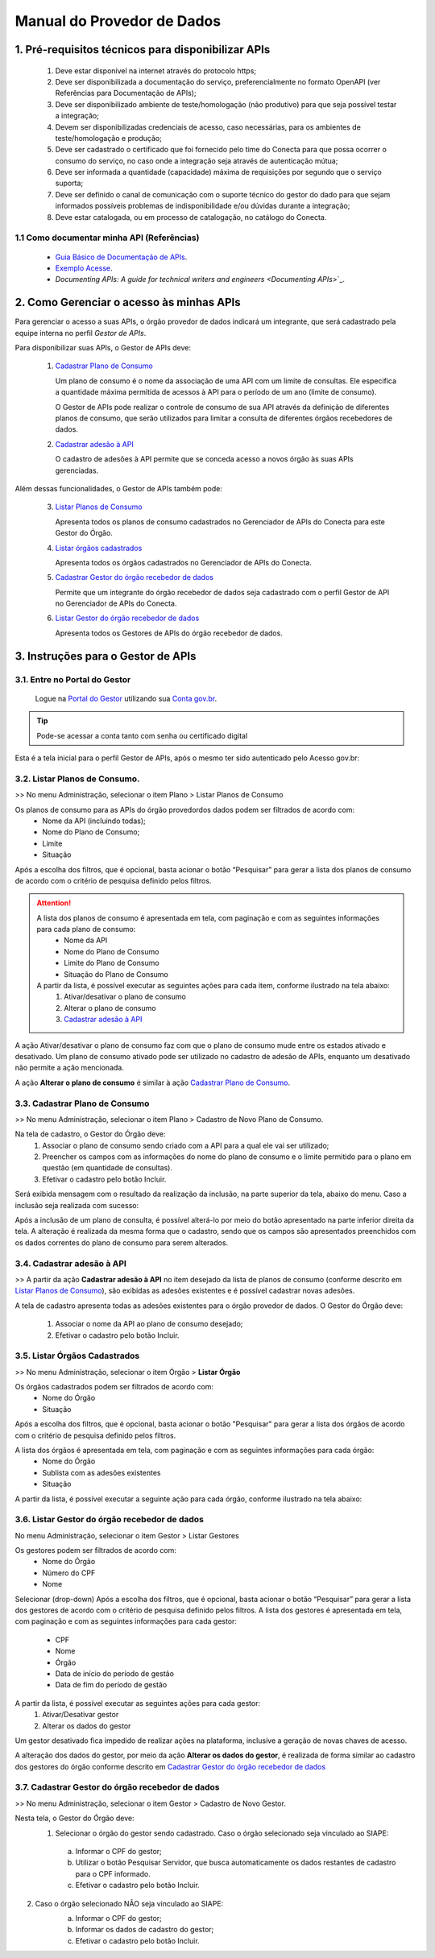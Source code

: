 .. _secao-manual-provedor-de-dados:

########################################
Manual do Provedor de Dados
########################################

.. _subsecao-pre-requisitos:

------------------------------------------------------
  1. Pré-requisitos técnicos para disponibilizar APIs
------------------------------------------------------

  1. Deve estar disponível na internet através do protocolo https;
  2. Deve ser disponibilizada a documentação do serviço, preferencialmente no formato OpenAPI (ver Referências para Documentação de APIs);
  3. Deve ser disponibilizado ambiente de teste/homologação (não produtivo) para que seja possível testar a integração;
  4. Devem ser disponibilizadas credenciais de acesso, caso necessárias, para os ambientes de teste/homologação e produção;
  5. Deve ser cadastrado o certificado que foi fornecido pelo time do Conecta para que possa ocorrer o consumo do serviço, no caso onde a integração seja através de autenticação mútua;
  6. Deve ser informada a quantidade (capacidade) máxima de requisições por segundo que o serviço suporta;
  7. Deve ser definido o canal de comunicação com o suporte técnico do gestor do dado para que sejam informados possíveis problemas de indisponibilidade e/ou dúvidas durante a integração;
  8. Deve estar catalogada, ou em processo de catalogação, no catálogo do Conecta.

~~~~~~~~~~~~~~~~~~~~~~~~~~~~~~~~~~~~~~~~~~~~~~~~~~~~~~
  1.1 Como documentar minha API (Referências)
~~~~~~~~~~~~~~~~~~~~~~~~~~~~~~~~~~~~~~~~~~~~~~~~~~~~~~
   
  * `Guia Básico de Documentação de APIs`_.
  * `Exemplo Acesse`_.
  * `Documenting APIs: A guide for technical writers and engineers <Documenting APIs`>`_.

.. _Guia Básico de Documentação de APIs: https://stoplight.io/api-documentation-guide/basics/
.. _Exemplo Acesse: https://gist.github.com/iros/3426278
.. _Documenting APIs: A guide for technical writers and engineers: https://idratherbewriting.com/learnapidoc/

------------------------------------------------------
2. Como Gerenciar o acesso às minhas APIs
------------------------------------------------------

Para gerenciar o acesso a suas APIs, o órgão provedor de dados indicará um integrante, que será cadastrado pela equipe interna no perfil *Gestor de APIs*.

Para disponibilizar suas APIs, o Gestor de APIs deve:

  1. `Cadastrar Plano de Consumo <cadastrar-plano-consumo>`__

     Um plano de consumo é o nome da associação de uma API com um limite de consultas. Ele especifica a quantidade máxima permitida de acessos à API para o período de um ano (limite de consumo).
     
     O Gestor de APIs pode realizar o controle de consumo de sua API através da definição de diferentes planos de consumo, que serão utilizados para limitar a consulta de diferentes órgãos recebedores de dados.

  2. `Cadastrar adesão à API <cadastrar-adesao-api>`__
     
     O cadastro de adesões à API permite que se conceda acesso a novos órgão às suas APIs gerenciadas.

Além dessas funcionalidades, o Gestor de APIs também pode:

  3. `Listar Planos de Consumo <listar-planos-consumo>`__

     Apresenta todos os planos de consumo cadastrados no Gerenciador de APIs do Conecta para este Gestor do Órgão.

  4. `Listar órgãos cadastrados <listar-orgaos-cadastrados>`__

     Apresenta todos os órgãos cadastrados no Gerenciador de APIs do Conecta.

  5. `Cadastrar Gestor do órgão recebedor de dados <cadastro-gestor-orgao>`__

     Permite que um integrante do órgão recebedor de dados seja cadastrado com o perfil Gestor de API no Gerenciador de APIs do Conecta.

  6. `Listar Gestor do órgão recebedor de dados <listar-gestor>`__

     Apresenta todos os Gestores de APIs do órgão recebedor de dados.

------------------------------------------------------
3. Instruções para o Gestor de APIs
------------------------------------------------------

~~~~~~~~~~~~~~~~~~~~~~~~~~~~~~~~~~~~~~~~~~~~~~~~~~~~~~~~~
   3.1. Entre no Portal do Gestor
~~~~~~~~~~~~~~~~~~~~~~~~~~~~~~~~~~~~~~~~~~~~~~~~~~~~~~~~~

.. comments TODO:
   Criar novo CNAME e atualizar URL

.. _url-portal-gestor-gerenciador-apis: http://gestor.conectagov.estaleiro.serpro.gov.br

  Logue na `Portal do Gestor <url-portal-gestor-gerenciador-apis>`_ utilizando sua `Conta gov.br <https://www.gov.br/pt-br/servicos/criar-sua-conta-meu-gov.br>`_.

.. tip::

     Pode-se acessar a conta tanto com senha ou certificado digital

Esta é a tela inicial para o perfil Gestor de APIs, após o mesmo ter sido autenticado pelo Acesso gov.br:

.. image:: _imagens/comofazerprovedor.png
 :scale: 75 %
 :align: center
 :alt: Como fazer

.. _listar-planos-consumo: 

~~~~~~~~~~~~~~~~~~~~~~~~~~~~~~~~~~~~~~~~~~~~~~~~~~~~~~
    3.2. Listar Planos de Consumo.
~~~~~~~~~~~~~~~~~~~~~~~~~~~~~~~~~~~~~~~~~~~~~~~~~~~~~~

>> No menu Administração, selecionar o item Plano > Listar Planos de Consumo

.. image:: _imagens/listarplanosdeconsumo.png
 :scale: 75 %
 :align: center
 :alt: Listar Planos de Consumo.

Os planos de consumo para as APIs do órgão provedordos dados podem ser filtrados de acordo com: 
  * Nome da API (incluindo todas);
  * Nome do Plano de Consumo;
  * Limite
  * Situação

Após a escolha dos filtros, que é opcional, basta acionar o botão “Pesquisar” para gerar a lista  dos planos de consumo de acordo com o critério de pesquisa definido pelos filtros.

.. image:: _imagens/listarplanosdeconsumo_1.png
 :scale: 75 %
 :align: center
 :alt: Listar Planos de Consumo.

.. attention::
   A lista dos planos de consumo é apresentada em tela, com paginação e com as seguintes informações para cada plano de consumo:
     * Nome da API
     * Nome do Plano de Consumo
     * Limite do Plano de Consumo
     * Situação do Plano de Consumo

   A partir da lista, é possível executar as seguintes ações para cada item, conforme ilustrado na tela abaixo:
     1. Ativar/desativar o plano de consumo
     2. Alterar o plano de consumo
     3. `Cadastrar adesão à API <cadastrar-adesao-api>`__

.. image:: _imagens/listarplanosdeconsumo_2.png
     :scale: 75 %
     :align: center
     :alt: Listar Planos de Consumo.

.. image:: _imagens/listarplanosdeconsumo_3.png
     :scale: 75 %
     :align: center
     :alt: Listar Planos de Consumo.

A ação Ativar/desativar o plano de consumo faz com que o plano de consumo mude entre os estados ativado e desativado. Um plano de consumo ativado pode ser utilizado no cadastro de adesão de APIs, enquanto um desativado não permite a ação mencionada.

A ação **Alterar o plano de consumo** é similar à ação `Cadastrar Plano de Consumo <cadastrar-plano-consumo>`__.

.. _cadastrar-plano-consumo:

~~~~~~~~~~~~~~~~~~~~~~~~~~~~~~~~~~~~~~~~~~~~~~~~~~~~~~
    3.3. Cadastrar Plano de Consumo
~~~~~~~~~~~~~~~~~~~~~~~~~~~~~~~~~~~~~~~~~~~~~~~~~~~~~~

>> No menu Administração, selecionar o item Plano >  Cadastro de Novo Plano de Consumo. 

.. image:: _imagens/cadastrarplanodeconsumo_1.png
 :scale: 75 %
 :align: center
 :alt: Cadastrar Plano de Consumo

Na tela de cadastro, o Gestor do Órgão deve:
    #. Associar o plano de consumo sendo criado com a API para a qual ele vai ser utilizado;
    #. Preencher os campos com as informações do nome do plano de consumo e o limite permitido para o plano em questão (em quantidade de consultas).
    #. Efetivar o cadastro pelo botão Incluir.

.. image:: _imagens/cadastrarplanodeconsumo_2.png
 :scale: 75 %
 :align: center
 :alt: Cadastrar Plano de Consumo. 

Será exibida mensagem com o resultado da realização da inclusão, na parte superior da tela, abaixo do menu.
Caso a inclusão seja realizada com sucesso:

.. image:: _imagens/cadastrarplanodeconsumo_3.png
 :scale: 75 %
 :align: center
 :alt: Cadastrar Plano de Consumo. 

Após a inclusão de um plano de consulta, é possível alterá-lo por meio do botão apresentado na parte inferior direita da tela.
A alteração é realizada da mesma forma que o cadastro, sendo que os campos são apresentados preenchidos com os dados correntes do plano de consumo para serem alterados.

.. image:: _imagens/cadastrarplanodeconsumo_4.png
 :scale: 75 %
 :align: center
 :alt: Cadastrar Plano de Consumo.

.. _cadastrar-adesao-api:

~~~~~~~~~~~~~~~~~~~~~~~~~~~~~~~~~~~~~~~~~~~~~~~~~~~~~~
    3.4. Cadastrar adesão à API
~~~~~~~~~~~~~~~~~~~~~~~~~~~~~~~~~~~~~~~~~~~~~~~~~~~~~~
 
>> A partir da ação **Cadastrar adesão à API** no item desejado da lista de planos de consumo (conforme descrito em `Listar Planos de Consumo <listar-planos-consumo>`__), são exibidas as adesões existentes e é possível cadastrar novas adesões.

A tela de cadastro apresenta todas as adesões existentes para o órgão provedor de dados. O Gestor do Órgão deve:

  1. Associar o nome da API ao plano de consumo desejado;
  2. Efetivar o cadastro pelo botão Incluir.


  .. image:: _imagens/cadastraradesaoaminhaAPI_1.png
   :scale: 75 %
   :align: center
   :alt: Cadastrar adesão à API.

.. _listar-orgaos-cadastrados:

~~~~~~~~~~~~~~~~~~~~~~~~~~~~~~~~~~~~~~~~~~~~~~~~~~~~~~
    3.5. Listar Órgãos Cadastrados
~~~~~~~~~~~~~~~~~~~~~~~~~~~~~~~~~~~~~~~~~~~~~~~~~~~~~~

>> No menu Administração, selecionar o item Órgão >  **Listar Órgão**


.. image:: _imagens/listarorgaoscadastrados_1.png
 :scale: 75 %
 :align: center
 :alt: Listar Órgãos Cadastrados

Os órgãos cadastrados podem ser filtrados de acordo com:
  - Nome do Órgão
  - Situação

Após a escolha dos filtros, que é opcional, basta acionar o botão "Pesquisar" para gerar a lista dos órgãos de acordo com o critério de pesquisa definido pelos filtros.

A lista dos órgãos é apresentada em tela, com paginação e com as seguintes informações para cada órgão:
  - Nome do Órgão
  - Sublista com as adesões existentes
  - Situação

A partir da lista, é possível executar a seguinte ação para cada órgão, conforme ilustrado na tela abaixo:

.. image:: _imagens/listarorgaoscadastrados_2.png
 :scale: 75 %
 :align: center
 :alt: Listar Órgãos Cadastrados

.. _listar-gestor:

~~~~~~~~~~~~~~~~~~~~~~~~~~~~~~~~~~~~~~~~~~~~~~~~~~~~~~
    3.6. Listar Gestor do órgão recebedor de dados
~~~~~~~~~~~~~~~~~~~~~~~~~~~~~~~~~~~~~~~~~~~~~~~~~~~~~~

No menu Administração, selecionar o item Gestor >  Listar Gestores

.. image:: _imagens/listargestordoorgaorecebedordedados_1.png
 :scale: 75 %
 :align: center
 :alt: Listar Gestor do órgão recebedor de dados.

Os gestores podem ser filtrados de acordo com:
  * Nome do Órgão
  * Número do CPF
  * Nome

Selecionar (drop-down)
Após a escolha dos filtros, que é opcional, basta acionar o botão “Pesquisar” para gerar a lista  dos gestores de acordo com o critério de pesquisa definido pelos filtros.
A lista dos gestores é apresentada em tela, com paginação e com as seguintes informações para cada gestor:

  * CPF
  * Nome
  * Órgão
  * Data de início do período de gestão
  * Data de fim do período de gestão

A partir da lista, é possível executar as seguintes ações para cada gestor:
  1. Ativar/Desativar gestor
  2. Alterar os dados do gestor

.. image:: _imagens/listargestordoorgaorecebedordedados_2.png
 :scale: 75 %
 :align: center
 :alt: Listar Gestor do órgão recebedor de dados. 

Um gestor desativado fica impedido de realizar ações na plataforma, inclusive a geração de novas chaves de acesso.

A alteração dos dados do gestor, por meio da ação **Alterar os dados do gestor**, é realizada de forma similar ao cadastro dos gestores do órgão conforme descrito em `Cadastrar Gestor do órgão recebedor de dados <cadastro-gestor-orgao>`__

.. _cadastro-gestor-orgao:

~~~~~~~~~~~~~~~~~~~~~~~~~~~~~~~~~~~~~~~~~~~~~~~~~~~~~~~~~
    3.7. Cadastrar Gestor do órgão recebedor de dados
~~~~~~~~~~~~~~~~~~~~~~~~~~~~~~~~~~~~~~~~~~~~~~~~~~~~~~~~~

>> No menu Administração, selecionar o item Gestor >  Cadastro de Novo Gestor.

.. image:: _imagens/listargestordoorgaorecebedordedados_3.png
 :scale: 75 %
 :align: center
 :alt: Listar Gestor do órgão recebedor de dados

Nesta tela, o Gestor do Órgão deve:
  1. Selecionar o órgão do gestor sendo cadastrado. Caso o órgão selecionado seja vinculado ao SIAPE:

    a. Informar o CPF do gestor;
    b. Utilizar o botão Pesquisar Servidor, que busca automaticamente os dados restantes de cadastro para o CPF informado.
    c.  Efetivar o cadastro pelo botão Incluir.

.. image:: _imagens/listargestordoorgaorecebedordedados_4.png
 :scale: 75 %
 :align: center
 :alt: Listar Gestor do órgão recebedor de dados.

2. Caso o órgão selecionado NÃO seja vinculado ao SIAPE:
       a. Informar o CPF do gestor;
       b. Informar os dados de cadastro do gestor;
       c. Efetivar o cadastro pelo botão Incluir.

       .. image:: _imagens/listargestordoorgaorecebedordedados_5.png
          :scale: 75 %
          :align: center
          :alt: Listar Gestor do órgão recebedor de dados.

